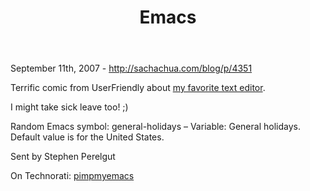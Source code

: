 #+TITLE: Emacs

September 11th, 2007 -
[[http://sachachua.com/blog/p/4351][http://sachachua.com/blog/p/4351]]

Terrific comic from UserFriendly about
[[http://ars.userfriendly.org/cartoons/?id=20070910][my favorite text
editor]].

I might take sick leave too! ;)

Random Emacs symbol: general-holidays -- Variable: General holidays.
Default value is for the United States.

Sent by Stephen Perelgut

On Technorati:
[[http://www.technorati.com/tag/pimpmyemacs][pimpmyemacs]]
